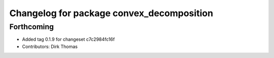 ^^^^^^^^^^^^^^^^^^^^^^^^^^^^^^^^^^^^^^^^^^
Changelog for package convex_decomposition
^^^^^^^^^^^^^^^^^^^^^^^^^^^^^^^^^^^^^^^^^^

Forthcoming
-----------
* Added tag 0.1.9 for changeset c7c2984fc16f
* Contributors: Dirk Thomas
